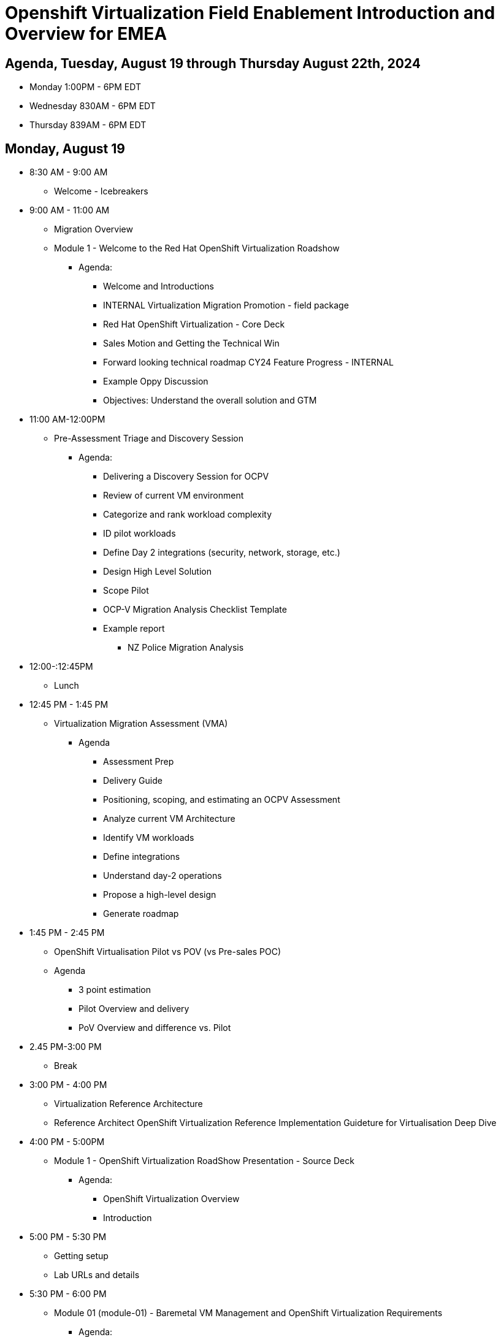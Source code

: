 = Openshift Virtualization Field Enablement Introduction and Overview for EMEA

== Agenda, Tuesday, August 19 through Thursday August 22th, 2024

* Monday 1:00PM - 6PM  EDT
* Wednesday 830AM - 6PM EDT
* Thursday 839AM - 6PM EDT

== Monday, August 19

* 8:30 AM - 9:00 AM
** Welcome - Icebreakers
* 9:00 AM - 11:00 AM
** Migration Overview
** Module 1 - Welcome to the Red Hat OpenShift Virtualization Roadshow
*** Agenda: 
**** Welcome and Introductions
**** INTERNAL Virtualization Migration Promotion - field package
**** Red Hat OpenShift Virtualization - Core Deck
**** Sales Motion and Getting the Technical Win
**** Forward looking technical roadmap CY24 Feature Progress - INTERNAL
**** Example Oppy Discussion
**** Objectives: Understand the overall solution and GTM 

* 11:00 AM-12:00PM
** Pre-Assessment Triage and Discovery Session
*** Agenda:
**** Delivering a Discovery Session for OCPV
**** Review of current VM environment
**** Categorize and rank workload complexity
**** ID pilot workloads
**** Define Day 2 integrations (security, network, storage, etc.)
**** Design High Level Solution
**** Scope Pilot
**** OCP-V Migration Analysis Checklist Template
**** Example report
***** NZ Police Migration Analysis


* 12:00-:12:45PM
** Lunch 

* 12:45 PM - 1:45 PM
** Virtualization Migration Assessment (VMA)
*** Agenda
**** Assessment Prep
**** Delivery Guide
**** Positioning, scoping, and estimating  an OCPV Assessment
**** Analyze current VM Architecture
**** Identify VM workloads
**** Define integrations
**** Understand day-2 operations
**** Propose a high-level design
**** Generate roadmap 

* 1:45 PM - 2:45 PM
** OpenShift Virtualisation Pilot vs POV (vs Pre-sales POC)
** Agenda
**** 3 point estimation
**** Pilot Overview and delivery
**** PoV Overview and difference vs. Pilot

* 2.45 PM-3:00 PM
** Break


* 3:00 PM - 4:00 PM
** Virtualization Reference Architecture
** Reference Architect OpenShift Virtualization Reference Implementation Guideture for Virtualisation Deep Dive

* 4:00 PM - 5:00PM
** Module 1 - OpenShift Virtualization RoadShow Presentation - Source Deck 
*** Agenda:
**** OpenShift Virtualization Overview
**** Introduction

* 5:00 PM - 5:30 PM
*** Getting setup
*** Lab URLs and details

* 5:30 PM - 6:00 PM 
** Module 01 (module-01) - Baremetal VM Management and OpenShift Virtualization Requirements
*** Agenda:
**** Introduction
**** Supported Platforms
**** Requirements for OpenShift Virtualization
**** Review Red Hat OpenShift Cluster
**** Review Nodes and Machines
**** Review Bare Metal hosts

== Tuesday, August 20th

* 8:30 AM - 9:30 AM
** Review Module-00 (module-00) - Virtual Machine Management
** Lab 03 (03_ocpv_basics) - OpenShift Virtualization Basics
*** Agenda:
**** Create a new Project
**** Create a Linux virtual machine
**** Access the virtual machine console
**** Live migrate a virtual machine
**** Controlling virtual machine state
**** Virtualization Overview dashboard

* 9:30AM - 10:00 
** Module 5 (module-05) - Migrating Virtual Machines
** Lab 2 (02_migrate_vms) - Migration Toolkit for Virtualization
*** Agenda:
**** OpenShift Virtualization Overview
**** Introduction
**** Prerequisites for the VMware Provider
**** Migrating Virtual Machines from VMware
**** Review the VMware environment
**** Review the VMware provider to the migration toolkit
**** Create storage and network mappings
**** Create a Migration Plan
**** Review and configure migrated Virtual Machines

* 10:00 AM - 10:30 AM
** Module 4 (module-04) - Introduction to Virtual Machine Customization
** Lab 5 (05_ocpv_customization)  - Introduction to virtual machine customization
*** Agenda:
**** Customizing a virtual machine at creation

* 10:30 AM: 11:30 AM
** Lab (06_windows_vm.adoc) - Windows Virtual Machines with OpenShift Virtualization
*** Agenda:
**** Create a Windows virtual machine

* 11:30 AM: 12:30 AM
* Module 3 (module-03) - Network Management
* Lab (09_network_management) - Network Management Lab
*** Agenda:
**** Introduction to Network Management
**** Create Network Attachment Definition
**** Connect a virtual machine to the external network

* 12:30 PM -  1:30 PM
** Lunch

* 1:30 PM - 2:30 PM
** Module 2 (module-02) - Storage Management
** Lab (10_storage_management) - Storage Management Lab
*** Agenda:
**** Introduction to Storage Management
**** OpenShift Virtualization Default Boot Sources
**** Snapshots
**** Introduction
**** Creating and using Snapshots
**** Clone a Virtual Machine

* 2:30 PM - 3:00 PM
** Lab (15_backup_restore) - Backup and Restore
*** Agenda:
**** Introduction
**** Review Operator
**** Create a backup
**** Restore a backup

* 3:00 PM - 3:30 PM
**  Lab (19_service_route) - Service Routes
*** Agenda:
**** Introduction
**** Using a Service and Route to expose an application
**** Create the Service
**** Create the Route

* 3:30 PM - 4:00 PM
** Lab (07_vm_management) - Virtual Machine Management
*** Agenda:
**** Examine resources associated with the virtual machine
**** Controlling virtual machine state
**** Live Migrate a virtual machine

* 4:00 PM - 4:30 PM
** Lab (20_metallb) - Load Balancer Concepts
*** Agenda: 
**** MetalLB concepts
**** Layer2 mode
**** Layer 3 (BGP) mode
**** Define IP AddressPool
**** Configure Layer2 mode
**** Expose the database node externally

* 4:30 PM - 6:00 PM 
** Additional Labs from DO316 Chapters 7 & 8

== Thursday, August 21st 



== Thursday, August 22st 

* 8:30 AM - 11:30 AM
**  Trilio demo, and lab presented by Rodolfo Casas, Senior Solutions Architect & Red Hat Certified Architect from Trilio
** Lab (17_trilio_backup) - Backing up with Trilio
*** Agenda
**** Trillio Overview
**** Trillio T40 Product Overview and positioning
**** Red Hat and Trilio Engagement Model
**** Trillio Demonstration

* 11:30 AM - 12:00 PM
** VMware vSphere Overview Presentation 
** VMware to OpenShift Presentation

* 12:00 PM - 12:30 PM
** Quick Lunch

* 12:30 AM - 1:00 AM
** Migration Factory Deep Dive
** Deep Dive on the Migration Factory offering: OpenShift Virtualization Ansible Migration Factory Collection

* 1:00 PM - 2:00 PM
** Scenario Exercise
*** Agenda & Objectives
**** We are going to divide the group into three teams. 
**** Each team is going to get a scenario with customer use cases and data. 
**** Each team is expected to produce a presentation with: 
**** High-Level Design 
**** Constrains / Assumptions 
**** Migration Approach 
**** Each team is going to present its approach and defend it in from of the other teams. 

* 2:00 PM - 3:30 PM
** Scenario Excercise - Presentation Time 
*** Agenda & Objectives
**** Each team will have 20 minutes to present their approach and answer questions

* 3:30 PM - 3:45 PM 
** Break

* 3:45 PM - 4:30 PM
** Ask me Anything Discussion

* 4:30 PM - 5:00 PM
** Close Out
*** Agenda:
**** Account/Opportunities Overview
**** Verbiage in Close Out Bootcamp notes to sign up for Exam
**** Survey



== Friday, July 5th

* Travel Day

== Instructors

image::introductions/jvp.png[]

* Julio Villareal Peregrino
* Distinguished Architect, Global STP

image::introductions/lrc.png[]

* Lester Claudio
* Sr Principal Architect, Global STP

== BootCamp Vendor Guests

image::introductions/trilio-rodolfo.jpg[]

* Rodolfo Casas
* Senior Solutions Architect at Trilio | RHCA and Red Hat Instructor

== Class Introductions

* All

== Lab URL

* link:https://redhat.enterprise.slack.com/archives/C07048NFL6M[Labs URL in SLACK Channel]

== Objectives

* Everything OpenShift VIRT
** Admin
** Virtual machines as containers
** VM Deployments
** The great VM Migration
** Automating with Ansible
** VM networking
** Pre Sales
** Backup and Recovery

== OCP and Virt
** Why switch from a traditional VM platform?
Adopt cloud-native development and/or cloud-native operations: Red Hat OpenShift helps your team build applications with speed, agility, confidence, and choice. Code in production mode, anywhere you choose to build. Get back to doing work that matters.

** Complete app dev stack: Red Hat OpenShift Dev Spaces (formerly Red Hat CodeReady Workspaces), Runtimes, Integration and Process Automation, Serverless, Pipelines, and more with security throughout.

** Shift infrastructure spend to innovation: OpenShift native architecture changes the heavyweight cost structure from SDDC legacy to lightweight container-native frameworks.

** Risk mitigation: With OpenShift support for on-premises and public cloud options, OpenShift is insurance against public cloud lock-in.

** Independent from infrastructure: Red Hat OpenShift runs consistently on bare metal, on-premises virtualization, or public cloud for ultimate choice and flexibility of deployment and updates.

** Pure open source innovation: The innovation in Kubernetes, serverless, service mesh, Kubernetes Operators, and more powered by the velocity of open source, with Red Hat in the lead.

== Content Links

link:http://demo.redhat.com[Openshift Virtualization Roadshow]

link:https://role.rhu.redhat.com/rol-rhu/app/catalog?q=do316[ROLE DO316]

link:https://github.com/emcon33/Virtualization-on-ROSA[OpenShift on ROSA]

link:https://red.ht/virtkit[Content Kit]

link:https://catalog.redhat.com/platform/red-hat-openshift/virtualization[Certified Partners list]

link:https://source.redhat.com/departments/sales/globalservices/virtualization[OCP-Virtualization Enablement Global Page]

link:https://portfoliohub.redhat.com/v3/serviceskit/openshift_virtualization_assessment[Virtualization Migration Assessment]

link:https://portfoliohub.redhat.com/v3/serviceskit/openshift_virt_pov[OpenShift Virtualization Proof of Value]

link:https://portfoliohub.redhat.com/v3/servicesmap/openshift_virt[Pre-Sales Virt]

link:https://docs.google.com/document/d/177hXVSm1hSwG4tvCQ_jx1Cg2RwSjTe4yMVqLx0k17_U/edit?usp=sharing[Virtualization Migration Assessment Delivery Guide]

link:https://docs.google.com/document/d/1-sm-mjAyYezDGd0ZgbjZFcur8Tf1J2vezHNBVGYwb68/edit?usp=sharing[Technical OpenShift Virt Discovery Questions]

link:https://docs.google.com/spreadsheets/d/1i7e57sZVfju87Zw32lyyv1cWLN0fvP5FJW2qZlVMwoE/edit#gid=0[Resource Master]

== Getting there with your friends

image::introductions/virt=partners.png[]

== Coming to OpenShift Virt

image::introductions/toocpvirt.png[]


